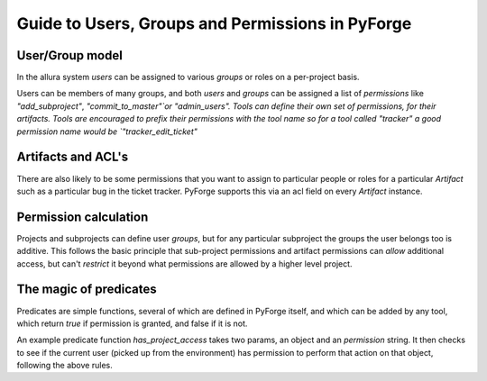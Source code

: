 Guide to Users, Groups and Permissions in PyForge
=====================================================================

User/Group model
---------------------------------------------------------------------

In the allura system `users` can be assigned to various `groups` or 
roles on a per-project basis.

Users can be members of many groups, and both `users` and `groups` can 
be assigned a list of `permissions` like `"add_subproject"`, 
`"commit_to_master"`or "admin_users".   Tools can define their own
set of permissions, for their artifacts.   Tools are encouraged to
prefix their permissions with the tool name so for a tool called
"tracker" a good permission name would be `"tracker_edit_ticket"`

Artifacts and ACL's 
---------------------------------------------------------------------

There are also likely to be some permissions that you want to assign
to particular people or roles for a particular `Artifact` such as 
a particular bug in the ticket tracker.   PyForge supports this via
an acl field on every `Artifact` instance. 

Permission calculation
--------------------------------------------------------------------

Projects and subprojects can define user `groups`, but for any particular
subproject the groups the user belongs too is additive.  This follows
the basic principle that sub-project permissions and artifact permissions
can *allow* additional access, but can't *restrict* it beyond 
what permissions are allowed by a higher level project. 

The magic of **predicates**
---------------------------------------------------------------------

Predicates are simple functions, several of which are defined in PyForge 
itself, and which can be added by any tool, which return `true` if
permission is granted, and false if it is not. 

An example predicate function `has_project_access` takes two params, an object
and an `permission` string.  It then checks to see if the current user 
(picked up from the environment) has permission to perform that action on 
that object, following the above rules. 



